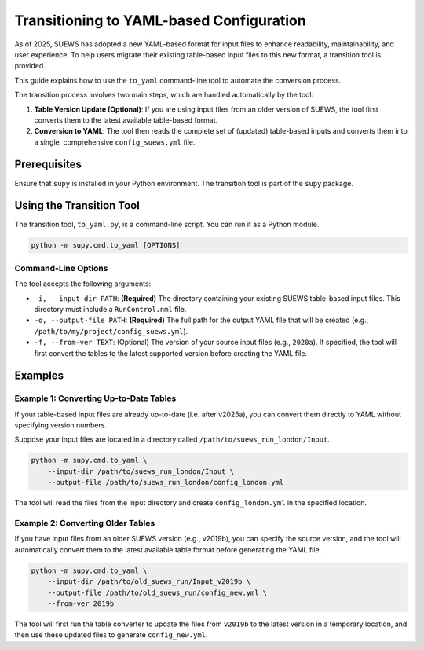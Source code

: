 .. _transition_guide:

Transitioning to YAML-based Configuration
=========================================

As of 2025, SUEWS has adopted a new YAML-based format for input files to enhance readability, maintainability, and user experience. To help users migrate their existing table-based input files to this new format, a transition tool is provided.

This guide explains how to use the ``to_yaml`` command-line tool to automate the conversion process.

The transition process involves two main steps, which are handled automatically by the tool:

1.  **Table Version Update (Optional)**: If you are using input files from an older version of SUEWS, the tool first converts them to the latest available table-based format.
2.  **Conversion to YAML**: The tool then reads the complete set of (updated) table-based inputs and converts them into a single, comprehensive ``config_suews.yml`` file.

Prerequisites
-------------

Ensure that ``supy`` is installed in your Python environment. The transition tool is part of the ``supy`` package.

Using the Transition Tool
-------------------------

The transition tool, ``to_yaml.py``, is a command-line script. You can run it as a Python module.

.. code-block:: bash

   python -m supy.cmd.to_yaml [OPTIONS]

Command-Line Options
~~~~~~~~~~~~~~~~~~~~

The tool accepts the following arguments:

*   ``-i, --input-dir PATH``: **(Required)** The directory containing your existing SUEWS table-based input files. This directory must include a ``RunControl.nml`` file.
*   ``-o, --output-file PATH``: **(Required)** The full path for the output YAML file that will be created (e.g., ``/path/to/my/project/config_suews.yml``).
*   ``-f, --from-ver TEXT``: (Optional) The version of your source input files (e.g., ``2020a``). If specified, the tool will first convert the tables to the latest supported version before creating the YAML file.

Examples
--------

Example 1: Converting Up-to-Date Tables
~~~~~~~~~~~~~~~~~~~~~~~~~~~~~~~~~~~~~~~

If your table-based input files are already up-to-date (i.e. after v2025a), you can convert them directly to YAML without specifying version numbers.

Suppose your input files are located in a directory called ``/path/to/suews_run_london/Input``.

.. code-block:: bash

   python -m supy.cmd.to_yaml \
       --input-dir /path/to/suews_run_london/Input \
       --output-file /path/to/suews_run_london/config_london.yml

The tool will read the files from the input directory and create ``config_london.yml`` in the specified location.

Example 2: Converting Older Tables
~~~~~~~~~~~~~~~~~~~~~~~~~~~~~~~~~~

If you have input files from an older SUEWS version (e.g., v2019b), you can specify the source version, and the tool will automatically convert them to the latest available table format before generating the YAML file.

.. code-block:: bash

   python -m supy.cmd.to_yaml \
       --input-dir /path/to/old_suews_run/Input_v2019b \
       --output-file /path/to/old_suews_run/config_new.yml \
       --from-ver 2019b

The tool will first run the table converter to update the files from ``v2019b`` to the latest version in a temporary location, and then use these updated files to generate ``config_new.yml``.